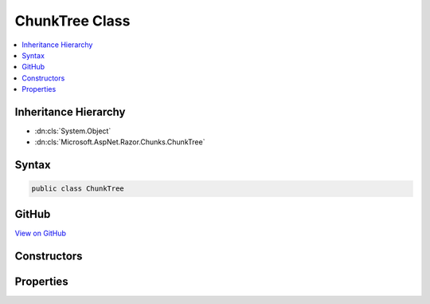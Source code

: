

ChunkTree Class
===============



.. contents:: 
   :local:







Inheritance Hierarchy
---------------------


* :dn:cls:`System.Object`
* :dn:cls:`Microsoft.AspNet.Razor.Chunks.ChunkTree`








Syntax
------

.. code-block:: csharp

   public class ChunkTree





GitHub
------

`View on GitHub <https://github.com/aspnet/apidocs/blob/master/aspnet/razor/src/Microsoft.AspNet.Razor/Chunks/ChunkTree.cs>`_





.. dn:class:: Microsoft.AspNet.Razor.Chunks.ChunkTree

Constructors
------------

.. dn:class:: Microsoft.AspNet.Razor.Chunks.ChunkTree
    :noindex:
    :hidden:

    
    .. dn:constructor:: Microsoft.AspNet.Razor.Chunks.ChunkTree.ChunkTree()
    
        
    
        
        .. code-block:: csharp
    
           public ChunkTree()
    

Properties
----------

.. dn:class:: Microsoft.AspNet.Razor.Chunks.ChunkTree
    :noindex:
    :hidden:

    
    .. dn:property:: Microsoft.AspNet.Razor.Chunks.ChunkTree.Chunks
    
        
        :rtype: System.Collections.Generic.IList{Microsoft.AspNet.Razor.Chunks.Chunk}
    
        
        .. code-block:: csharp
    
           public IList<Chunk> Chunks { get; set; }
    

